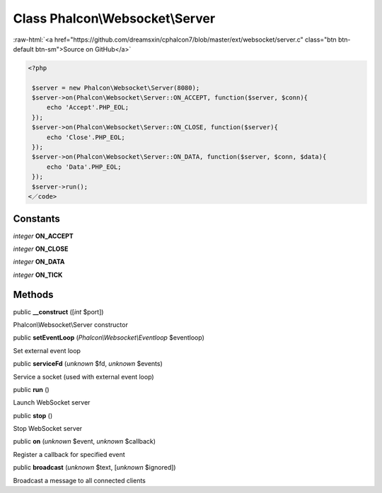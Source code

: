 Class **Phalcon\\Websocket\\Server**
====================================

.. role:: raw-html(raw)
   :format: html

:raw-html:`<a href="https://github.com/dreamsxin/cphalcon7/blob/master/ext/websocket/server.c" class="btn btn-default btn-sm">Source on GitHub</a>`


.. code-block:: php

    <?php

     $server = new Phalcon\Websocket\Server(8080);
     $server->on(Phalcon\Websocket\Server::ON_ACCEPT, function($server, $conn){
         echo 'Accept'.PHP_EOL;
     });
     $server->on(Phalcon\Websocket\Server::ON_CLOSE, function($server){
         echo 'Close'.PHP_EOL;
     });
     $server->on(Phalcon\Websocket\Server::ON_DATA, function($server, $conn, $data){
         echo 'Data'.PHP_EOL;
     });
     $server->run();
    <／code>



Constants
---------

*integer* **ON_ACCEPT**

*integer* **ON_CLOSE**

*integer* **ON_DATA**

*integer* **ON_TICK**

Methods
-------

public  **__construct** ([*int* $port])

Phalcon\\Websocket\\Server constructor



public  **setEventLoop** (*Phalcon\\Websocket\\Eventloop* $eventloop)

Set external event loop



public  **serviceFd** (*unknown* $fd, *unknown* $events)

Service a socket (used with external event loop)



public  **run** ()

Launch WebSocket server



public  **stop** ()

Stop WebSocket server



public  **on** (*unknown* $event, *unknown* $callback)

Register a callback for specified event



public  **broadcast** (*unknown* $text, [*unknown* $ignored])

Broadcast a message to all connected clients



